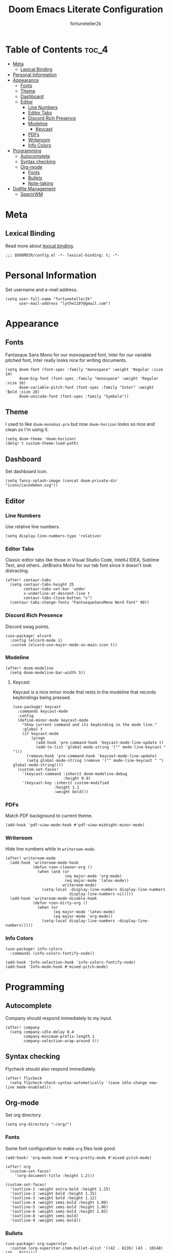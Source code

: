 #+TITLE: Doom Emacs Literate Configuration
#+AUTHOR: fortuneteller2k
#+STARTUP: showeverything

* Table of Contents :toc_4:
- [[#meta][Meta]]
  - [[#lexical-binding][Lexical Binding]]
- [[#personal-information][Personal Information]]
- [[#appearance][Appearance]]
  - [[#fonts][Fonts]]
  - [[#theme][Theme]]
  - [[#dashboard][Dashboard]]
  - [[#editor][Editor]]
    - [[#line-numbers][Line Numbers]]
    - [[#editor-tabs][Editor Tabs]]
    - [[#discord-rich-presence][Discord Rich Presence]]
    - [[#modeline][Modeline]]
      - [[#keycast][Keycast]]
    - [[#pdfs][PDFs]]
    - [[#writeroom][Writeroom]]
    - [[#info-colors][Info Colors]]
- [[#programming][Programming]]
  - [[#autocomplete][Autocomplete]]
  - [[#syntax-checking][Syntax checking]]
  - [[#org-mode][Org-mode]]
    - [[#fonts-1][Fonts]]
    - [[#bullets][Bullets]]
    - [[#note-taking][Note-taking]]
- [[#dotfile-management][Dotfile Management]]
  - [[#spectrwm][SpectrWM]]

* Meta
** Lexical Binding
Read more about [[https://www.gnu.org/software/emacs/manual/html_node/elisp/Lexical-Binding.html][lexical binding]].
#+begin_src elisp
;;; $DOOMDIR/config.el -*- lexical-binding: t; -*-
#+end_src

* Personal Information
Set username and e-mail address.
#+begin_src elisp
(setq user-full-name "fortuneteller2k"
      user-mail-address "lythe1107@gmail.com")
#+end_src

* Appearance
** Fonts
Fantasque Sans Mono for our monospaced font, Inter for our variable pitched font, Inter really looks nice for writing documents.
#+begin_src elisp
(setq doom-font (font-spec :family "monospace" :weight 'Regular :size 14)
      doom-big-font (font-spec :family "monospace" :weight 'Regular :size 16)
      doom-variable-pitch-font (font-spec :family "Inter" :weight 'Bold :size 20)
      doom-unicode-font (font-spec :family "Symbola"))
#+end_src

** Theme
I used to like =doom-monokai-pro= but now =doom-horizon= looks so nice and clean so I'm using it.
#+begin_src elisp
(setq doom-theme 'doom-horizon)
(delq! t custom-theme-load-path)
#+end_src

** Dashboard
Set dashboard icon.
#+begin_src elisp
(setq fancy-splash-image (concat doom-private-dir "icons/cacodemon.svg"))
#+end_src

** Editor
*** Line Numbers
Use relative line numbers.
#+begin_src elisp
(setq display-line-numbers-type 'relative)
#+end_src

*** Editor Tabs
Classic editor tabs like those in Visual Studio Code, IntelliJ IDEA, Sublime Text, and others.
JetBrains Mono for our tab font since it doesn't look distracting.
#+begin_src elisp
(after! centaur-tabs
  (setq centaur-tabs-height 25
        centaur-tabs-set-bar 'under
        x-underline-at-descent-line t
        centaur-tabs-close-button "x")
  (centaur-tabs-change-fonts "FantasqueSansMono Nerd Font" 90))
#+end_src

*** Discord Rich Presence
Discord swag points.
#+begin_src elisp
(use-package! elcord
  :config (elcord-mode 1)
  :custom (elcord-use-major-mode-as-main-icon t))
#+end_src
*** Modeline
#+begin_src elisp
(after! doom-modeline
  (setq doom-modeline-bar-width 3))
#+end_src
**** Keycast
Keycast is a nice minor mode that rests in the modeline that records keybindings being pressed.
#+begin_src elisp
(use-package! keycast
  :commands keycast-mode
  :config
  (define-minor-mode keycast-mode
    "Show current command and its keybinding in the mode line."
    :global t
    (if keycast-mode
        (progn
          (add-hook 'pre-command-hook 'keycast-mode-line-update t)
          (add-to-list 'global-mode-string '("" mode-line-keycast " ")))
      (remove-hook 'pre-command-hook 'keycast-mode-line-update)
      (setq global-mode-string (remove '("" mode-line-keycast " ") global-mode-string))))
  (custom-set-faces!
    '(keycast-command :inherit doom-modeline-debug
                      :height 0.9)
    '(keycast-key :inherit custom-modified
                  :height 1.1
                  :weight bold)))
#+end_src
*** PDFs
Match PDF background to current theme.
#+begin_src elisp
(add-hook 'pdf-view-mode-hook #'pdf-view-midnight-minor-mode)
#+end_src
*** Writeroom
Hide line numbers while in =writeroom-mode=.
#+begin_src elisp
(after! writeroom-mode
  (add-hook 'writeroom-mode-hook
            (defun +zen-cleaner-org ()
              (when (and (or
                          (eq major-mode 'org-mode)
                          (eq major-mode 'latex-mode))
                         writeroom-mode)
                (setq-local -display-line-numbers display-line-numbers
                            display-line-numbers nil))))
  (add-hook 'writeroom-mode-disable-hook
            (defun +zen-dirty-org ()
              (when (or
                     (eq major-mode 'latex-mode)
                     (eq major-mode 'org-mode))
                (setq-local display-line-numbers -display-line-numbers)))))
#+end_src
*** Info Colors
#+begin_src elisp
(use-package! info-colors
  :commands (info-colors-fontify-node))

(add-hook 'Info-selection-hook 'info-colors-fontify-node)
(add-hook 'Info-mode-hook #'mixed-pitch-mode)
#+end_src

* Programming
** Autocomplete
Company should respond immediately to my input.
#+begin_src elisp
(after! company
  (setq company-idle-delay 0.4
        company-minimum-prefix-length 1
        company-selection-wrap-around t))
#+end_src
** Syntax checking
Flycheck should also respond immediately.
#+begin_src elisp
(after! flycheck
  (setq flycheck-check-syntax-automatically '(save idle-change new-line mode-enabled)))
#+end_src
** Org-mode
Set org directory.
#+begin_src elisp
(setq org-directory "~/org/")
#+end_src
*** Fonts
Some font configuration to make =org= files look good.
#+begin_src elisp
(add-hook! 'org-mode-hook #'+org-pretty-mode #'mixed-pitch-mode)

(after! org
  (custom-set-faces!
    '(org-document-title :height 1.2)))

(custom-set-faces!
  '(outline-1 :weight extra-bold :height 1.25)
  '(outline-2 :weight bold :height 1.15)
  '(outline-3 :weight bold :height 1.12)
  '(outline-4 :weight semi-bold :height 1.09)
  '(outline-5 :weight semi-bold :height 1.06)
  '(outline-6 :weight semi-bold :height 1.03)
  '(outline-8 :weight semi-bold)
  '(outline-9 :weight semi-bold))
#+end_src
*** Bullets
#+begin_src elisp
(use-package! org-superstar
  :custom (org-superstar-item-bullet-alist '((42 . 8226) (43 . 10148) (45 . 8211))))

(add-hook! 'org-mode-hook #'org-superstar-mode #'org-pretty-tags-mode)
#+end_src
*** Note-taking
Use only =org-mode= for Deft.
#+begin_src elisp
(setq deft-directory "~/Notes"
      deft-extensions '("org")
      deft-recursive t)
#+end_src

* Dotfile Management
** SpectrWM
Tangle SpectrWM literate config on save.
#+begin_src elisp
(defun f2k--tangle-spectrwm-config ()
  (if (string= (buffer-name) "spectrwm.org")
      (org-babel-tangle)
    (ignore)))

(add-hook 'after-save-hook #'f2k--tangle-spectrwm-config)
#+end_src
